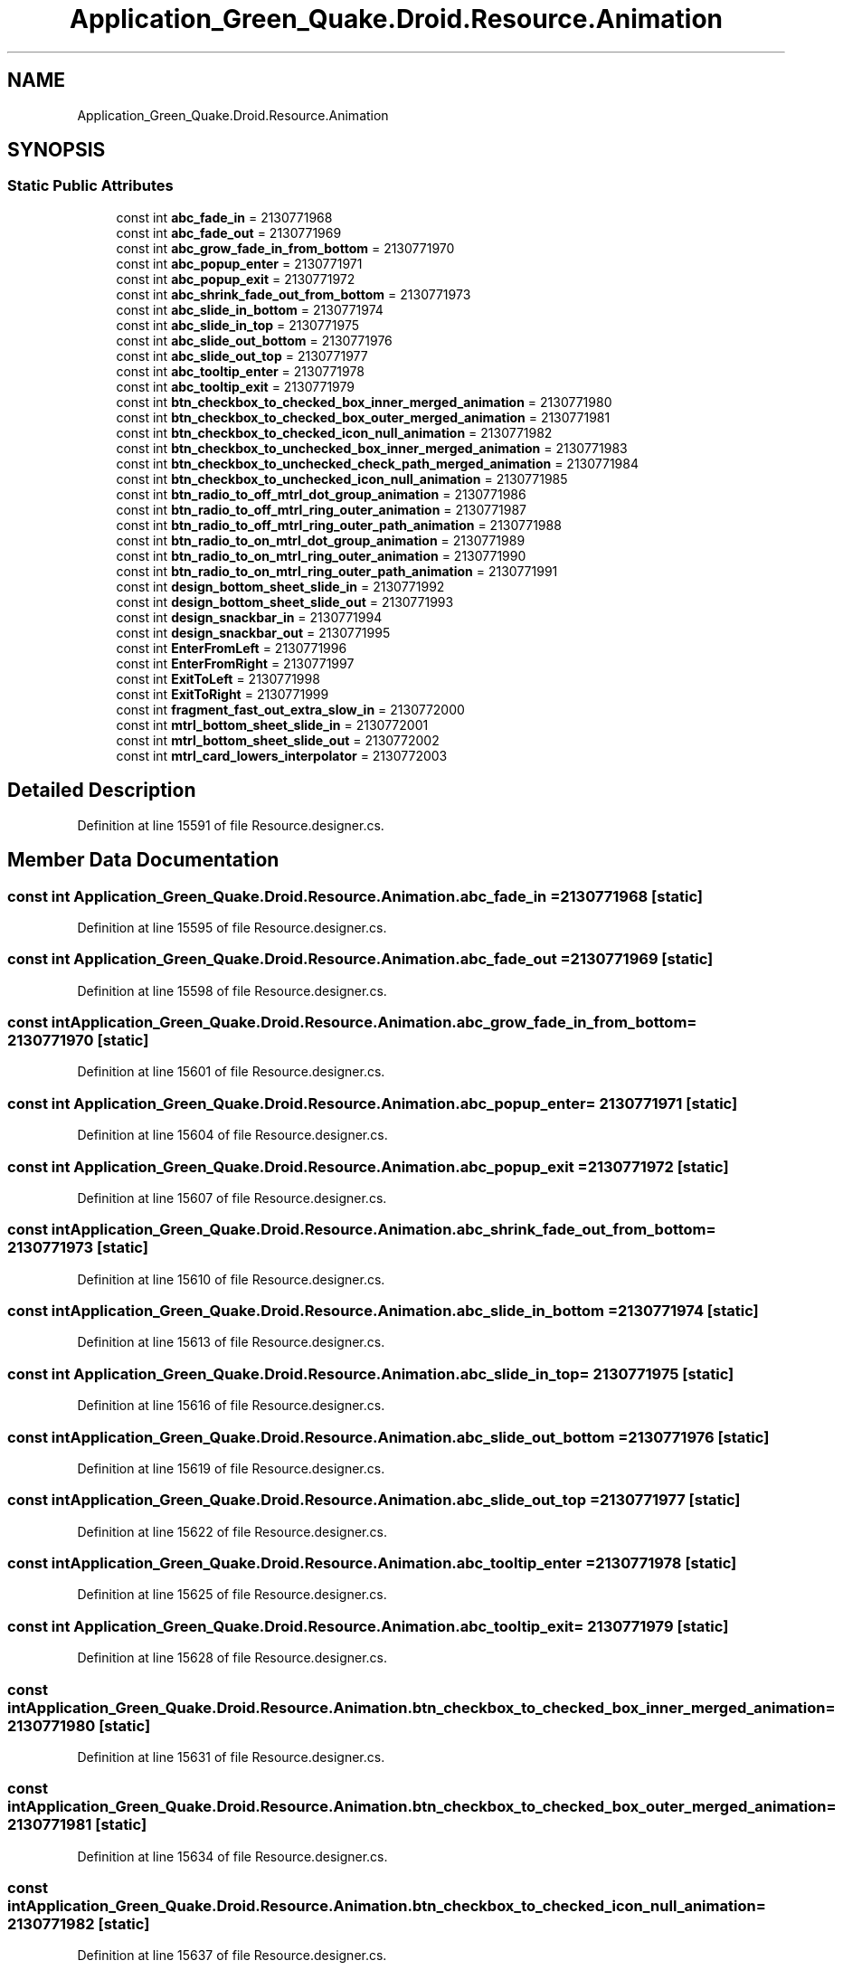 .TH "Application_Green_Quake.Droid.Resource.Animation" 3 "Thu Apr 29 2021" "Version 1.0" "Green Quake" \" -*- nroff -*-
.ad l
.nh
.SH NAME
Application_Green_Quake.Droid.Resource.Animation
.SH SYNOPSIS
.br
.PP
.SS "Static Public Attributes"

.in +1c
.ti -1c
.RI "const int \fBabc_fade_in\fP = 2130771968"
.br
.ti -1c
.RI "const int \fBabc_fade_out\fP = 2130771969"
.br
.ti -1c
.RI "const int \fBabc_grow_fade_in_from_bottom\fP = 2130771970"
.br
.ti -1c
.RI "const int \fBabc_popup_enter\fP = 2130771971"
.br
.ti -1c
.RI "const int \fBabc_popup_exit\fP = 2130771972"
.br
.ti -1c
.RI "const int \fBabc_shrink_fade_out_from_bottom\fP = 2130771973"
.br
.ti -1c
.RI "const int \fBabc_slide_in_bottom\fP = 2130771974"
.br
.ti -1c
.RI "const int \fBabc_slide_in_top\fP = 2130771975"
.br
.ti -1c
.RI "const int \fBabc_slide_out_bottom\fP = 2130771976"
.br
.ti -1c
.RI "const int \fBabc_slide_out_top\fP = 2130771977"
.br
.ti -1c
.RI "const int \fBabc_tooltip_enter\fP = 2130771978"
.br
.ti -1c
.RI "const int \fBabc_tooltip_exit\fP = 2130771979"
.br
.ti -1c
.RI "const int \fBbtn_checkbox_to_checked_box_inner_merged_animation\fP = 2130771980"
.br
.ti -1c
.RI "const int \fBbtn_checkbox_to_checked_box_outer_merged_animation\fP = 2130771981"
.br
.ti -1c
.RI "const int \fBbtn_checkbox_to_checked_icon_null_animation\fP = 2130771982"
.br
.ti -1c
.RI "const int \fBbtn_checkbox_to_unchecked_box_inner_merged_animation\fP = 2130771983"
.br
.ti -1c
.RI "const int \fBbtn_checkbox_to_unchecked_check_path_merged_animation\fP = 2130771984"
.br
.ti -1c
.RI "const int \fBbtn_checkbox_to_unchecked_icon_null_animation\fP = 2130771985"
.br
.ti -1c
.RI "const int \fBbtn_radio_to_off_mtrl_dot_group_animation\fP = 2130771986"
.br
.ti -1c
.RI "const int \fBbtn_radio_to_off_mtrl_ring_outer_animation\fP = 2130771987"
.br
.ti -1c
.RI "const int \fBbtn_radio_to_off_mtrl_ring_outer_path_animation\fP = 2130771988"
.br
.ti -1c
.RI "const int \fBbtn_radio_to_on_mtrl_dot_group_animation\fP = 2130771989"
.br
.ti -1c
.RI "const int \fBbtn_radio_to_on_mtrl_ring_outer_animation\fP = 2130771990"
.br
.ti -1c
.RI "const int \fBbtn_radio_to_on_mtrl_ring_outer_path_animation\fP = 2130771991"
.br
.ti -1c
.RI "const int \fBdesign_bottom_sheet_slide_in\fP = 2130771992"
.br
.ti -1c
.RI "const int \fBdesign_bottom_sheet_slide_out\fP = 2130771993"
.br
.ti -1c
.RI "const int \fBdesign_snackbar_in\fP = 2130771994"
.br
.ti -1c
.RI "const int \fBdesign_snackbar_out\fP = 2130771995"
.br
.ti -1c
.RI "const int \fBEnterFromLeft\fP = 2130771996"
.br
.ti -1c
.RI "const int \fBEnterFromRight\fP = 2130771997"
.br
.ti -1c
.RI "const int \fBExitToLeft\fP = 2130771998"
.br
.ti -1c
.RI "const int \fBExitToRight\fP = 2130771999"
.br
.ti -1c
.RI "const int \fBfragment_fast_out_extra_slow_in\fP = 2130772000"
.br
.ti -1c
.RI "const int \fBmtrl_bottom_sheet_slide_in\fP = 2130772001"
.br
.ti -1c
.RI "const int \fBmtrl_bottom_sheet_slide_out\fP = 2130772002"
.br
.ti -1c
.RI "const int \fBmtrl_card_lowers_interpolator\fP = 2130772003"
.br
.in -1c
.SH "Detailed Description"
.PP 
Definition at line 15591 of file Resource\&.designer\&.cs\&.
.SH "Member Data Documentation"
.PP 
.SS "const int Application_Green_Quake\&.Droid\&.Resource\&.Animation\&.abc_fade_in = 2130771968\fC [static]\fP"

.PP
Definition at line 15595 of file Resource\&.designer\&.cs\&.
.SS "const int Application_Green_Quake\&.Droid\&.Resource\&.Animation\&.abc_fade_out = 2130771969\fC [static]\fP"

.PP
Definition at line 15598 of file Resource\&.designer\&.cs\&.
.SS "const int Application_Green_Quake\&.Droid\&.Resource\&.Animation\&.abc_grow_fade_in_from_bottom = 2130771970\fC [static]\fP"

.PP
Definition at line 15601 of file Resource\&.designer\&.cs\&.
.SS "const int Application_Green_Quake\&.Droid\&.Resource\&.Animation\&.abc_popup_enter = 2130771971\fC [static]\fP"

.PP
Definition at line 15604 of file Resource\&.designer\&.cs\&.
.SS "const int Application_Green_Quake\&.Droid\&.Resource\&.Animation\&.abc_popup_exit = 2130771972\fC [static]\fP"

.PP
Definition at line 15607 of file Resource\&.designer\&.cs\&.
.SS "const int Application_Green_Quake\&.Droid\&.Resource\&.Animation\&.abc_shrink_fade_out_from_bottom = 2130771973\fC [static]\fP"

.PP
Definition at line 15610 of file Resource\&.designer\&.cs\&.
.SS "const int Application_Green_Quake\&.Droid\&.Resource\&.Animation\&.abc_slide_in_bottom = 2130771974\fC [static]\fP"

.PP
Definition at line 15613 of file Resource\&.designer\&.cs\&.
.SS "const int Application_Green_Quake\&.Droid\&.Resource\&.Animation\&.abc_slide_in_top = 2130771975\fC [static]\fP"

.PP
Definition at line 15616 of file Resource\&.designer\&.cs\&.
.SS "const int Application_Green_Quake\&.Droid\&.Resource\&.Animation\&.abc_slide_out_bottom = 2130771976\fC [static]\fP"

.PP
Definition at line 15619 of file Resource\&.designer\&.cs\&.
.SS "const int Application_Green_Quake\&.Droid\&.Resource\&.Animation\&.abc_slide_out_top = 2130771977\fC [static]\fP"

.PP
Definition at line 15622 of file Resource\&.designer\&.cs\&.
.SS "const int Application_Green_Quake\&.Droid\&.Resource\&.Animation\&.abc_tooltip_enter = 2130771978\fC [static]\fP"

.PP
Definition at line 15625 of file Resource\&.designer\&.cs\&.
.SS "const int Application_Green_Quake\&.Droid\&.Resource\&.Animation\&.abc_tooltip_exit = 2130771979\fC [static]\fP"

.PP
Definition at line 15628 of file Resource\&.designer\&.cs\&.
.SS "const int Application_Green_Quake\&.Droid\&.Resource\&.Animation\&.btn_checkbox_to_checked_box_inner_merged_animation = 2130771980\fC [static]\fP"

.PP
Definition at line 15631 of file Resource\&.designer\&.cs\&.
.SS "const int Application_Green_Quake\&.Droid\&.Resource\&.Animation\&.btn_checkbox_to_checked_box_outer_merged_animation = 2130771981\fC [static]\fP"

.PP
Definition at line 15634 of file Resource\&.designer\&.cs\&.
.SS "const int Application_Green_Quake\&.Droid\&.Resource\&.Animation\&.btn_checkbox_to_checked_icon_null_animation = 2130771982\fC [static]\fP"

.PP
Definition at line 15637 of file Resource\&.designer\&.cs\&.
.SS "const int Application_Green_Quake\&.Droid\&.Resource\&.Animation\&.btn_checkbox_to_unchecked_box_inner_merged_animation = 2130771983\fC [static]\fP"

.PP
Definition at line 15640 of file Resource\&.designer\&.cs\&.
.SS "const int Application_Green_Quake\&.Droid\&.Resource\&.Animation\&.btn_checkbox_to_unchecked_check_path_merged_animation = 2130771984\fC [static]\fP"

.PP
Definition at line 15643 of file Resource\&.designer\&.cs\&.
.SS "const int Application_Green_Quake\&.Droid\&.Resource\&.Animation\&.btn_checkbox_to_unchecked_icon_null_animation = 2130771985\fC [static]\fP"

.PP
Definition at line 15646 of file Resource\&.designer\&.cs\&.
.SS "const int Application_Green_Quake\&.Droid\&.Resource\&.Animation\&.btn_radio_to_off_mtrl_dot_group_animation = 2130771986\fC [static]\fP"

.PP
Definition at line 15649 of file Resource\&.designer\&.cs\&.
.SS "const int Application_Green_Quake\&.Droid\&.Resource\&.Animation\&.btn_radio_to_off_mtrl_ring_outer_animation = 2130771987\fC [static]\fP"

.PP
Definition at line 15652 of file Resource\&.designer\&.cs\&.
.SS "const int Application_Green_Quake\&.Droid\&.Resource\&.Animation\&.btn_radio_to_off_mtrl_ring_outer_path_animation = 2130771988\fC [static]\fP"

.PP
Definition at line 15655 of file Resource\&.designer\&.cs\&.
.SS "const int Application_Green_Quake\&.Droid\&.Resource\&.Animation\&.btn_radio_to_on_mtrl_dot_group_animation = 2130771989\fC [static]\fP"

.PP
Definition at line 15658 of file Resource\&.designer\&.cs\&.
.SS "const int Application_Green_Quake\&.Droid\&.Resource\&.Animation\&.btn_radio_to_on_mtrl_ring_outer_animation = 2130771990\fC [static]\fP"

.PP
Definition at line 15661 of file Resource\&.designer\&.cs\&.
.SS "const int Application_Green_Quake\&.Droid\&.Resource\&.Animation\&.btn_radio_to_on_mtrl_ring_outer_path_animation = 2130771991\fC [static]\fP"

.PP
Definition at line 15664 of file Resource\&.designer\&.cs\&.
.SS "const int Application_Green_Quake\&.Droid\&.Resource\&.Animation\&.design_bottom_sheet_slide_in = 2130771992\fC [static]\fP"

.PP
Definition at line 15667 of file Resource\&.designer\&.cs\&.
.SS "const int Application_Green_Quake\&.Droid\&.Resource\&.Animation\&.design_bottom_sheet_slide_out = 2130771993\fC [static]\fP"

.PP
Definition at line 15670 of file Resource\&.designer\&.cs\&.
.SS "const int Application_Green_Quake\&.Droid\&.Resource\&.Animation\&.design_snackbar_in = 2130771994\fC [static]\fP"

.PP
Definition at line 15673 of file Resource\&.designer\&.cs\&.
.SS "const int Application_Green_Quake\&.Droid\&.Resource\&.Animation\&.design_snackbar_out = 2130771995\fC [static]\fP"

.PP
Definition at line 15676 of file Resource\&.designer\&.cs\&.
.SS "const int Application_Green_Quake\&.Droid\&.Resource\&.Animation\&.EnterFromLeft = 2130771996\fC [static]\fP"

.PP
Definition at line 15679 of file Resource\&.designer\&.cs\&.
.SS "const int Application_Green_Quake\&.Droid\&.Resource\&.Animation\&.EnterFromRight = 2130771997\fC [static]\fP"

.PP
Definition at line 15682 of file Resource\&.designer\&.cs\&.
.SS "const int Application_Green_Quake\&.Droid\&.Resource\&.Animation\&.ExitToLeft = 2130771998\fC [static]\fP"

.PP
Definition at line 15685 of file Resource\&.designer\&.cs\&.
.SS "const int Application_Green_Quake\&.Droid\&.Resource\&.Animation\&.ExitToRight = 2130771999\fC [static]\fP"

.PP
Definition at line 15688 of file Resource\&.designer\&.cs\&.
.SS "const int Application_Green_Quake\&.Droid\&.Resource\&.Animation\&.fragment_fast_out_extra_slow_in = 2130772000\fC [static]\fP"

.PP
Definition at line 15691 of file Resource\&.designer\&.cs\&.
.SS "const int Application_Green_Quake\&.Droid\&.Resource\&.Animation\&.mtrl_bottom_sheet_slide_in = 2130772001\fC [static]\fP"

.PP
Definition at line 15694 of file Resource\&.designer\&.cs\&.
.SS "const int Application_Green_Quake\&.Droid\&.Resource\&.Animation\&.mtrl_bottom_sheet_slide_out = 2130772002\fC [static]\fP"

.PP
Definition at line 15697 of file Resource\&.designer\&.cs\&.
.SS "const int Application_Green_Quake\&.Droid\&.Resource\&.Animation\&.mtrl_card_lowers_interpolator = 2130772003\fC [static]\fP"

.PP
Definition at line 15700 of file Resource\&.designer\&.cs\&.

.SH "Author"
.PP 
Generated automatically by Doxygen for Green Quake from the source code\&.
